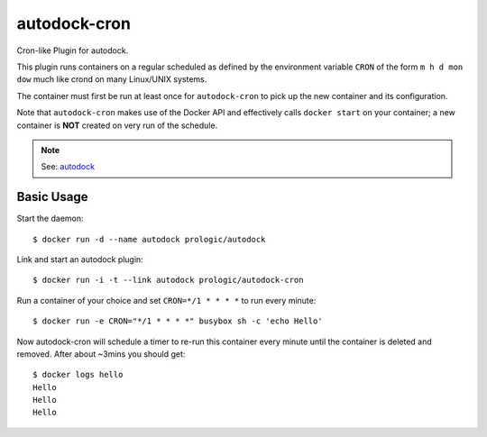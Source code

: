 autodock-cron
=============

.. image:: https://badge.imagelayers.io/prologic/autodock-cron:latest.svg
   :target: https://imagelayers.io/?images=prologic/autodock-cron:latest
   :alt: Image Layers

Cron-like Plugin for autodock.

This plugin runs containers on a regular scheduled as defined by
the environment variable ``CRON`` of the form ``m h d mon dow``
much like crond on many Linux/UNIX systems.

The container must first be run at least once for ``autodock-cron``
to pick up the new container and its configuration.

Note that ``autodock-cron`` makes use of the Docker API and effectively
calls ``docker start`` on your container; a new container is **NOT** created
on very run of the schedule.

.. note:: See: `autodock <https://github.com/prologic/autodock>`_

Basic Usage
-----------

Start the daemon::
    
    $ docker run -d --name autodock prologic/autodock

Link and start an autodock plugin::
    
    $ docker run -i -t --link autodock prologic/autodock-cron

Run a container of your choice and set ``CRON=*/1 * * * *`` to run every minute::
    
    $ docker run -e CRON="*/1 * * * *" busybox sh -c 'echo Hello'

Now autodock-cron will schedule a timer to re-run this container every minute
until the container is deleted and removed. After about ~3mins you should get::
    
    $ docker logs hello
    Hello
    Hello
    Hello
